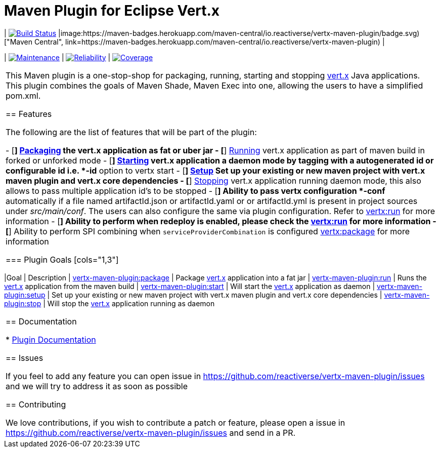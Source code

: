 = Maven Plugin for Eclipse Vert.x

[cols="2,2,2"]

| image:https://travis-ci.org/reactiverse/vertx-maven-plugin.svg?branch=master["Build Status", link="https://travis-ci.org/reactiverse/vertx-maven-plugin"]
|image:https://maven-badges.herokuapp.com/maven-central/io.reactiverse/vertx-maven-plugin/badge.svg)["Maven Central", link=https://maven-badges.herokuapp.com/maven-central/io.reactiverse/vertx-maven-plugin)
|

| image:https://sonarcloud.io/api/project_badges/measure?project=io.reactiverse%3Avertx-maven-plugin&metric=sqale_rating["Maintenance", link="https://sonarcloud.io/dashboard?id=io.reactiverse%3Avertx-maven-plugin"] 
| image:https://sonarcloud.io/api/project_badges/measure?project=io.reactiverse%3Avertx-maven-plugin&metric=reliability_rating["Reliability", link="https://sonarcloud.io/dashboard?id=io.reactiverse%3Avertx-maven-plugin"] 
| image:https://sonarcloud.io/api/project_badges/measure?project=io.reactiverse%3Avertx-maven-plugin&metric=coverage["Coverage", link="https://sonarcloud.io/dashboard?id=io.reactiverse%3Avertx-maven-plugin"]
|===

This Maven plugin is a one-stop-shop for packaging, running, starting and stopping  http://vertx.io[vert.x] Java applications.  This plugin
combines the goals of Maven Shade, Maven Exec into one, allowing the users to have a simplified pom.xml.

== Features

The following are the list of features that will be part of the plugin:

- [*] https://reactiverse.github.io/vertx-maven-plugin/#vertx:package[Packaging] the vert.x application as fat or uber jar
- [*] https://reactiverse.github.io/vertx-maven-plugin/#vertx:run[Running] vert.x application as part of maven build in forked or unforked mode
- [*] https://reactiverse.github.io/vertx-maven-plugin/#vertx:start[Starting] vert.x application a daemon mode by tagging with a autogenerated id or configurable id i.e. *-id* option to vertx
start
- [*] https://reactiverse.github.io/vertx-maven-plugin/#vertx:setup[Setup] Set up your existing or new maven project with vert.x maven plugin and vert.x core dependencies
- [*] https://reactiverse.github.io/vertx-maven-plugin/#vertx:stop[Stopping] vert.x application running daemon mode, this also allows to pass multiple application id's to be stopped
- [*] Ability to pass vertx configuration *-conf* automatically if a file named artifactId.json or artifactId.yaml or
or artifactId.yml is present in project sources under _src/main/conf_.  The users can also configure the same via plugin configuration.
Refer to https://reactiverse.github.io/vertx-maven-plugin/#vertx:run[vertx:run] for more information
- [*] Ability to perform when redeploy is enabled, please check the
https://reactiverse.github.io/vertx-maven-plugin/#vertx:run[vertx:run] for more information
- [*] Ability to perform SPI combining when `serviceProviderCombination` is configured
https://reactiverse.github.io/vertx-maven-plugin/#vertx:package[vertx:package] for more information

=== Plugin Goals
[cols="1,3"]
|===
|Goal | Description
| https://reactiverse.github.io/vertx-maven-plugin/#vertx:package[vertx-maven-plugin:package]
| Package  http://vertx.io[vert.x] application into a fat jar
| https://reactiverse.github.io/vertx-maven-plugin/#vertx:run[vertx-maven-plugin:run]
| Runs the  http://vertx.io[vert.x] application from the maven build
| https://reactiverse.github.io/vertx-maven-plugin/#vertx:start[vertx-maven-plugin:start]
| Will start the http://vertx.io[vert.x] application as daemon
| https://reactiverse.github.io/vertx-maven-plugin/#vertx:setup[vertx-maven-plugin:setup]
| Set up your existing or new maven project with vert.x maven plugin and vert.x core dependencies
| https://reactiverse.github.io/vertx-maven-plugin/#vertx:stop[vertx-maven-plugin:stop]
| Will stop the  http://vertx.io[vert.x] application running as daemon
|===

== Documentation

* https://reactiverse.github.io/vertx-maven-plugin/[Plugin Documentation]

== Issues

If you feel to add any feature you can open issue in https://github.com/reactiverse/vertx-maven-plugin/issues and
we will try to address it as soon as possible

== Contributing

We love contributions, if you wish to contribute a patch or feature, please open
a issue in https://github.com/reactiverse/vertx-maven-plugin/issues and send in a PR.
